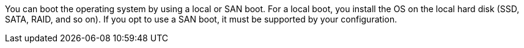 
You can boot the operating system by using a local or SAN boot. For a local boot, you install the OS on the local hard disk (SSD, SATA, RAID, and so on). If you opt to use a SAN boot, it must be supported by your configuration.
